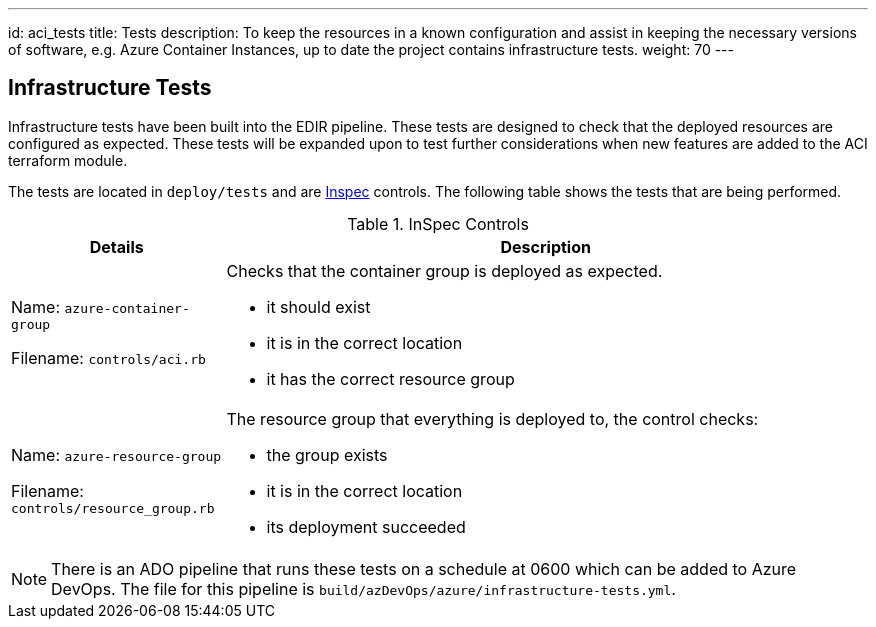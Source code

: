 ---
id: aci_tests
title: Tests
description: To keep the resources in a known configuration and assist in keeping the necessary versions of software, e.g. Azure Container Instances, up to date the project contains infrastructure tests. 
weight: 70
---

== Infrastructure Tests

Infrastructure tests have been built into the EDIR pipeline. These tests are designed to check that the deployed resources are configured as expected. These tests will be expanded upon to test further considerations when new features are added to the ACI terraform module.

The tests are located in `deploy/tests` and are https://inspec.io[Inspec] controls. The following table shows the tests that are being performed.

.InSpec Controls
[cols="1,3a",options="header",stripes=even]
|===
| Details| Description
| Name: `azure-container-group`

Filename: `controls/aci.rb` | Checks that the container group is deployed as expected.

- it should exist
- it is in the correct location
- it has the correct resource group
| Name: `azure-resource-group`

Filename: `controls/resource_group.rb`

| The resource group that everything is deployed to, the control checks:

- the group exists
- it is in the correct location
- its deployment succeeded
|===

NOTE: There is an ADO pipeline that runs these tests on a schedule at 0600 which can be added to Azure DevOps. The file for this pipeline is `build/azDevOps/azure/infrastructure-tests.yml`.